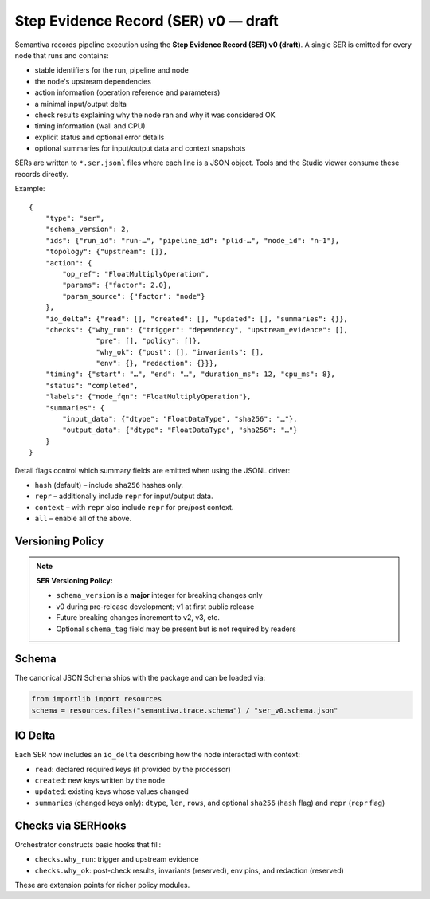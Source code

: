 Step Evidence Record (SER) v0 — draft
======================================

Semantiva records pipeline execution using the **Step Evidence Record (SER) v0 (draft)**.  A
single SER is emitted for every node that runs and contains:

* stable identifiers for the run, pipeline and node
* the node's upstream dependencies
* action information (operation reference and parameters)
* a minimal input/output delta
* check results explaining why the node ran and why it was considered OK
* timing information (wall and CPU)
* explicit status and optional error details
* optional summaries for input/output data and context snapshots

SERs are written to ``*.ser.jsonl`` files where each line is a JSON object.  Tools
and the Studio viewer consume these records directly.

Example::

   {
       "type": "ser",
       "schema_version": 2,
       "ids": {"run_id": "run-…", "pipeline_id": "plid-…", "node_id": "n-1"},
       "topology": {"upstream": []},
       "action": {
           "op_ref": "FloatMultiplyOperation",
           "params": {"factor": 2.0},
           "param_source": {"factor": "node"}
       },
       "io_delta": {"read": [], "created": [], "updated": [], "summaries": {}},
       "checks": {"why_run": {"trigger": "dependency", "upstream_evidence": [],
                   "pre": [], "policy": []},
                   "why_ok": {"post": [], "invariants": [],
                   "env": {}, "redaction": {}}},
       "timing": {"start": "…", "end": "…", "duration_ms": 12, "cpu_ms": 8},
       "status": "completed",
       "labels": {"node_fqn": "FloatMultiplyOperation"},
       "summaries": {
           "input_data": {"dtype": "FloatDataType", "sha256": "…"},
           "output_data": {"dtype": "FloatDataType", "sha256": "…"}
       }
   }

Detail flags control which summary fields are emitted when using the JSONL
driver:

* ``hash`` (default) – include ``sha256`` hashes only.
* ``repr`` – additionally include ``repr`` for input/output data.
* ``context`` – with ``repr`` also include ``repr`` for pre/post context.
* ``all`` – enable all of the above.

Versioning Policy
-----------------

.. note::
   **SER Versioning Policy:**
   
   * ``schema_version`` is a **major** integer for breaking changes only
   * v0 during pre-release development; v1 at first public release
   * Future breaking changes increment to v2, v3, etc.
   * Optional ``schema_tag`` field may be present but is not required by readers

Schema
------

The canonical JSON Schema ships with the package and can be loaded via:

.. code-block:: python

   from importlib import resources
   schema = resources.files("semantiva.trace.schema") / "ser_v0.schema.json"

IO Delta
--------
Each SER now includes an ``io_delta`` describing how the node interacted with context:

- ``read``: declared required keys (if provided by the processor)
- ``created``: new keys written by the node
- ``updated``: existing keys whose values changed
- ``summaries`` (changed keys only): ``dtype``, ``len``, ``rows``, and optional
  ``sha256`` (``hash`` flag) and ``repr`` (``repr`` flag)

Checks via SERHooks
-------------------
Orchestrator constructs basic hooks that fill:

- ``checks.why_run``: trigger and upstream evidence
- ``checks.why_ok``: post-check results, invariants (reserved), env pins, and redaction (reserved)

These are extension points for richer policy modules.

